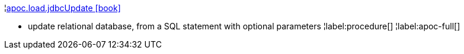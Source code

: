 ¦xref::overview/apoc.load/apoc.load.jdbcUpdate.adoc[apoc.load.jdbcUpdate icon:book[]] +

 - update relational database, from a SQL statement with optional parameters
¦label:procedure[]
¦label:apoc-full[]
